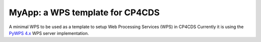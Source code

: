 MyApp: a WPS template for CP4CDS
================================

.. image:: https://travis-ci.org/cp4cds/myapp.svg?branch=master
   :target: https://travis-ci.org/cp4cds/myapp
   :alt: Travis Build

A minimal WPS to be used as a template to setup Web Processing Services (WPS) in CP4CDS
Currently it is using the `PyWPS 4.x <http://pywps.org/>`_ WPS server implementation.

